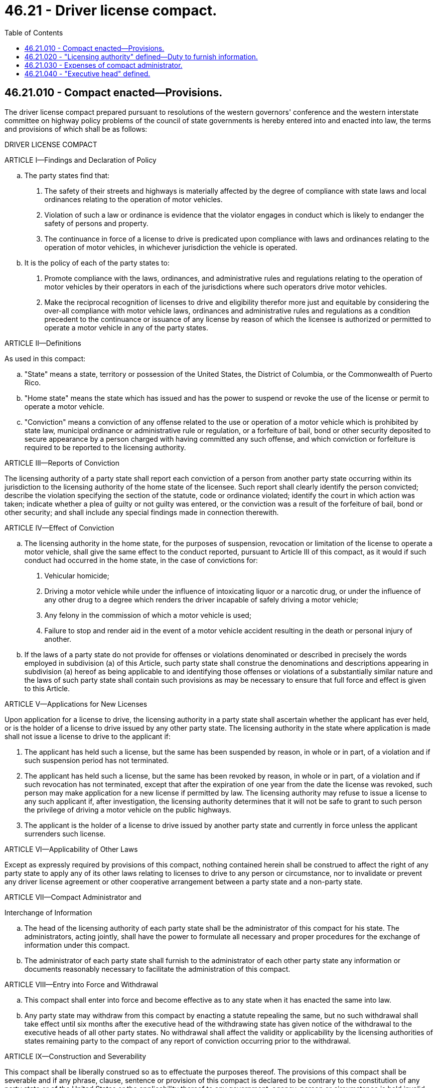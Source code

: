 = 46.21 - Driver license compact.
:toc:

== 46.21.010 - Compact enacted—Provisions.
The driver license compact prepared pursuant to resolutions of the western governors' conference and the western interstate committee on highway policy problems of the council of state governments is hereby entered into and enacted into law, the terms and provisions of which shall be as follows:

DRIVER LICENSE COMPACT

ARTICLE I—Findings and Declaration of Policy

.. The party states find that:

. The safety of their streets and highways is materially affected by the degree of compliance with state laws and local ordinances relating to the operation of motor vehicles.

. Violation of such a law or ordinance is evidence that the violator engages in conduct which is likely to endanger the safety of persons and property.

. The continuance in force of a license to drive is predicated upon compliance with laws and ordinances relating to the operation of motor vehicles, in whichever jurisdiction the vehicle is operated.

.. It is the policy of each of the party states to:

. Promote compliance with the laws, ordinances, and administrative rules and regulations relating to the operation of motor vehicles by their operators in each of the jurisdictions where such operators drive motor vehicles.

. Make the reciprocal recognition of licenses to drive and eligibility therefor more just and equitable by considering the over-all compliance with motor vehicle laws, ordinances and administrative rules and regulations as a condition precedent to the continuance or issuance of any license by reason of which the licensee is authorized or permitted to operate a motor vehicle in any of the party states.

ARTICLE II—Definitions

As used in this compact:

.. "State" means a state, territory or possession of the United States, the District of Columbia, or the Commonwealth of Puerto Rico.

.. "Home state" means the state which has issued and has the power to suspend or revoke the use of the license or permit to operate a motor vehicle.

.. "Conviction" means a conviction of any offense related to the use or operation of a motor vehicle which is prohibited by state law, municipal ordinance or administrative rule or regulation, or a forfeiture of bail, bond or other security deposited to secure appearance by a person charged with having committed any such offense, and which conviction or forfeiture is required to be reported to the licensing authority.

ARTICLE III—Reports of Conviction

The licensing authority of a party state shall report each conviction of a person from another party state occurring within its jurisdiction to the licensing authority of the home state of the licensee. Such report shall clearly identify the person convicted; describe the violation specifying the section of the statute, code or ordinance violated; identify the court in which action was taken; indicate whether a plea of guilty or not guilty was entered, or the conviction was a result of the forfeiture of bail, bond or other security; and shall include any special findings made in connection therewith.

ARTICLE IV—Effect of Conviction

.. The licensing authority in the home state, for the purposes of suspension, revocation or limitation of the license to operate a motor vehicle, shall give the same effect to the conduct reported, pursuant to Article III of this compact, as it would if such conduct had occurred in the home state, in the case of convictions for:

. Vehicular homicide;

. Driving a motor vehicle while under the influence of intoxicating liquor or a narcotic drug, or under the influence of any other drug to a degree which renders the driver incapable of safely driving a motor vehicle;

. Any felony in the commission of which a motor vehicle is used;

. Failure to stop and render aid in the event of a motor vehicle accident resulting in the death or personal injury of another.

.. If the laws of a party state do not provide for offenses or violations denominated or described in precisely the words employed in subdivision (a) of this Article, such party state shall construe the denominations and descriptions appearing in subdivision (a) hereof as being applicable to and identifying those offenses or violations of a substantially similar nature and the laws of such party state shall contain such provisions as may be necessary to ensure that full force and effect is given to this Article.

ARTICLE V—Applications for New Licenses

Upon application for a license to drive, the licensing authority in a party state shall ascertain whether the applicant has ever held, or is the holder of a license to drive issued by any other party state. The licensing authority in the state where application is made shall not issue a license to drive to the applicant if:

. The applicant has held such a license, but the same has been suspended by reason, in whole or in part, of a violation and if such suspension period has not terminated.

. The applicant has held such a license, but the same has been revoked by reason, in whole or in part, of a violation and if such revocation has not terminated, except that after the expiration of one year from the date the license was revoked, such person may make application for a new license if permitted by law. The licensing authority may refuse to issue a license to any such applicant if, after investigation, the licensing authority determines that it will not be safe to grant to such person the privilege of driving a motor vehicle on the public highways.

. The applicant is the holder of a license to drive issued by another party state and currently in force unless the applicant surrenders such license.

ARTICLE VI—Applicability of Other Laws

Except as expressly required by provisions of this compact, nothing contained herein shall be construed to affect the right of any party state to apply any of its other laws relating to licenses to drive to any person or circumstance, nor to invalidate or prevent any driver license agreement or other cooperative arrangement between a party state and a non-party state.

ARTICLE VII—Compact Administrator and

Interchange of Information

.. The head of the licensing authority of each party state shall be the administrator of this compact for his state. The administrators, acting jointly, shall have the power to formulate all necessary and proper procedures for the exchange of information under this compact.

.. The administrator of each party state shall furnish to the administrator of each other party state any information or documents reasonably necessary to facilitate the administration of this compact.

ARTICLE VIII—Entry into Force and Withdrawal

.. This compact shall enter into force and become effective as to any state when it has enacted the same into law.

.. Any party state may withdraw from this compact by enacting a statute repealing the same, but no such withdrawal shall take effect until six months after the executive head of the withdrawing state has given notice of the withdrawal to the executive heads of all other party states. No withdrawal shall affect the validity or applicability by the licensing authorities of states remaining party to the compact of any report of conviction occurring prior to the withdrawal.

ARTICLE IX—Construction and Severability

This compact shall be liberally construed so as to effectuate the purposes thereof. The provisions of this compact shall be severable and if any phrase, clause, sentence or provision of this compact is declared to be contrary to the constitution of any party state or of the United States or the applicability thereof to any government, agency, person or circumstance is held invalid, the validity of the remainder of this compact and the applicability thereof to any government, agency, person or circumstance shall not be affected thereby. If this compact shall be held contrary to the constitution of any state party thereto, the compact shall remain in full force and effect as to the remaining states and in full force and effect as to the state affected as to all severable matters.

[ http://leg.wa.gov/CodeReviser/documents/sessionlaw/1983c164.pdf?cite=1983%20c%20164%20§%205[1983 c 164 § 5]; http://leg.wa.gov/CodeReviser/documents/sessionlaw/1963c120.pdf?cite=1963%20c%20120%20§%201[1963 c 120 § 1]; ]

== 46.21.020 - "Licensing authority" defined—Duty to furnish information.
As used in the compact, the term "licensing authority" with reference to this state, shall mean the department of licensing. Said department shall furnish to the appropriate authorities of any other party state any information or documents reasonably necessary to facilitate the administration of Articles III, IV, and V of the compact.

[ http://leg.wa.gov/CodeReviser/documents/sessionlaw/1979c158.pdf?cite=1979%20c%20158%20§%20154[1979 c 158 § 154]; http://leg.wa.gov/CodeReviser/documents/sessionlaw/1967c32.pdf?cite=1967%20c%2032%20§%2036[1967 c 32 § 36]; http://leg.wa.gov/CodeReviser/documents/sessionlaw/1963c120.pdf?cite=1963%20c%20120%20§%202[1963 c 120 § 2]; ]

== 46.21.030 - Expenses of compact administrator.
The compact administrator provided for in Article VII of the compact shall not be entitled to any additional compensation on account of his or her service as such administrator, but shall be entitled to expenses incurred in connection with his or her duties and responsibilities as such administrator, in the same manner as for expenses incurred in connection with any other duties or responsibilities of his or her office or employment.

[ http://lawfilesext.leg.wa.gov/biennium/2011-12/Pdf/Bills/Session%20Laws/Senate/6095.SL.pdf?cite=2012%20c%20117%20§%20128[2012 c 117 § 128]; http://leg.wa.gov/CodeReviser/documents/sessionlaw/1963c120.pdf?cite=1963%20c%20120%20§%203[1963 c 120 § 3]; ]

== 46.21.040 - "Executive head" defined.
As used in the compact, with reference to this state, the term "executive head" shall mean governor.

[ http://leg.wa.gov/CodeReviser/documents/sessionlaw/1963c120.pdf?cite=1963%20c%20120%20§%204[1963 c 120 § 4]; ]

